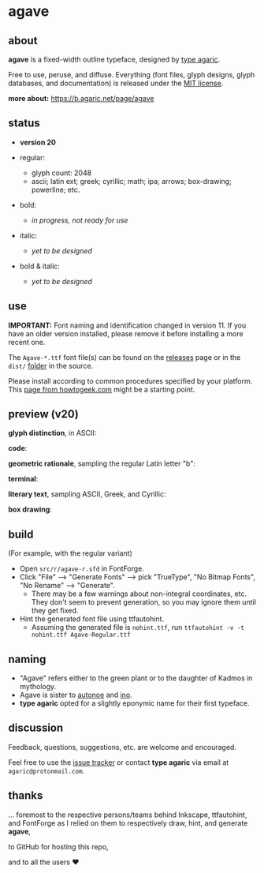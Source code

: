 * agave

** about

*agave* is a fixed-width outline typeface, designed by [[https://b.agaric.net/about][type agaric]].

Free to use, peruse, and diffuse. Everything (font files, glyph designs, glyph databases, and documentation) is released under the [[https://raw.githubusercontent.com/agarick/agave/master/LICENSE][MIT license]].

*more about:* [[https://b.agaric.net/page/agave]]

** status

- *version 20*

- regular:
  - glyph count: 2048
  - ascii; latin ext; greek; cyrillic; math; ipa; arrows; box-drawing; powerline; etc.

- bold:
  - /in progress, not ready for use/

- italic:
  - /yet to be designed/

- bold & italic:
  - /yet to be designed/

** use

*IMPORTANT:* Font naming and identification changed in version 11. If you have an older version installed, please remove it before installing a more recent one.

The =Agave-*.ttf= font file(s) can be found on the [[https://github.com/agarick/agave/releases][releases]] page or in the =dist/= [[https://github.com/agarick/agave/tree/master/dist][folder]] in the source.

Please install according to common procedures specified by your platform. This [[https://www.howtogeek.com/192980/how-to-install-remove-and-manage-fonts-on-windows-mac-and-linux][page from howtogeek.com]] might be a starting point.

** preview (v20)

*glyph distinction*, in ASCII:

[[https://raw.githubusercontent.com/agarick/agave/master/img/ascii.png]]

*code*:

[[https://raw.githubusercontent.com/agarick/agave/master/img/code.png]]

*geometric rationale*, sampling the regular Latin letter "b":

[[https://raw.githubusercontent.com/agarick/agave/master/img/metric.png]]

*terminal*:

[[https://raw.githubusercontent.com/agarick/agave/master/img/term.png]]

*literary text*, sampling ASCII, Greek, and Cyrillic:

[[https://raw.githubusercontent.com/agarick/agave/master/img/lit.png]]

*box drawing*:

[[https://raw.githubusercontent.com/agarick/agave/master/img/box.png]]

** build

(For example, with the regular variant)

- Open =src/r/agave-r.sfd= in FontForge.
- Click "File" --> "Generate Fonts" --> pick "TrueType", "No Bitmap Fonts", "No Rename" --> "Generate".
  - There may be a few warnings about non-integral coordinates, etc. They don't seem to prevent generation, so you may ignore them until they get fixed.
- Hint the generated font file using ttfautohint.
  - Assuming the generated file is =nohint.ttf=, run =ttfautohint -v -t nohint.ttf Agave-Regular.ttf=

** naming

- "Agave" refers either to the green plant or to the daughter of Kadmos in mythology.
- Agave is sister to [[https://github.com/agarick/autonoe][autonoe]] and [[https://github.com/agarick/ino][ino]].
- *type agaric* opted for a slightly eponymic name for their first typeface.

** discussion

Feedback, questions, suggestions, etc. are welcome and encouraged.

Feel free to use the [[https://github.com/agarick/agave/issues][issue tracker]] or contact *type agaric* via email at =agaric@protonmail.com=.

** thanks

... foremost to the respective persons/teams behind Inkscape, ttfautohint, and FontForge as I relied on them to respectively draw, hint, and generate *agave*,

to GitHub for hosting this repo,

and to all the users ♥
